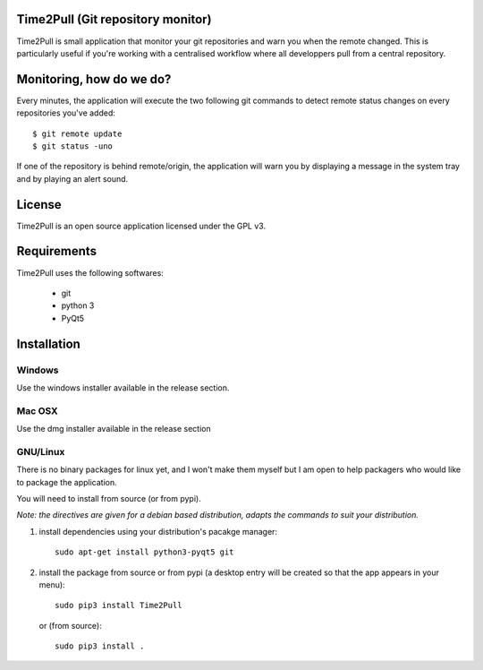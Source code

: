 Time2Pull (Git repository monitor)
==================================

Time2Pull is small application that monitor your git repositories and warn you when the remote changed. This
is particularly useful if you're working with a centralised workflow where all developpers pull from a central repository.


Monitoring, how do we do?
=========================

Every minutes, the application will execute the two following git commands to detect remote status changes on every
repositories you've added::

  $ git remote update
  $ git status -uno
  
If one of the repository is behind remote/origin, the application will warn you by displaying a message in the system tray
and by playing an alert sound.

License
=======

Time2Pull is an open source application licensed under the GPL v3.


Requirements
============

Time2Pull uses the following softwares:

  - git
  - python 3
  - PyQt5


Installation
=============

Windows
-------

Use the windows installer available in the release section.


Mac OSX
-------

Use the dmg installer available in the release section


GNU/Linux
---------

There is no binary packages for linux yet, and I won't make them myself but I am open to help packagers who would like to package the application.

You will need to install from source (or from pypi).

*Note: the directives are given for a debian based distribution, adapts the commands to suit your distribution.*

1) install dependencies using your distribution's pacakge manager::

    sudo apt-get install python3-pyqt5 git
  
2) install the package from source or from pypi (a desktop entry will be created so that the app appears in your menu)::

    sudo pip3 install Time2Pull
    

   or (from source)::
   

    sudo pip3 install .
  







